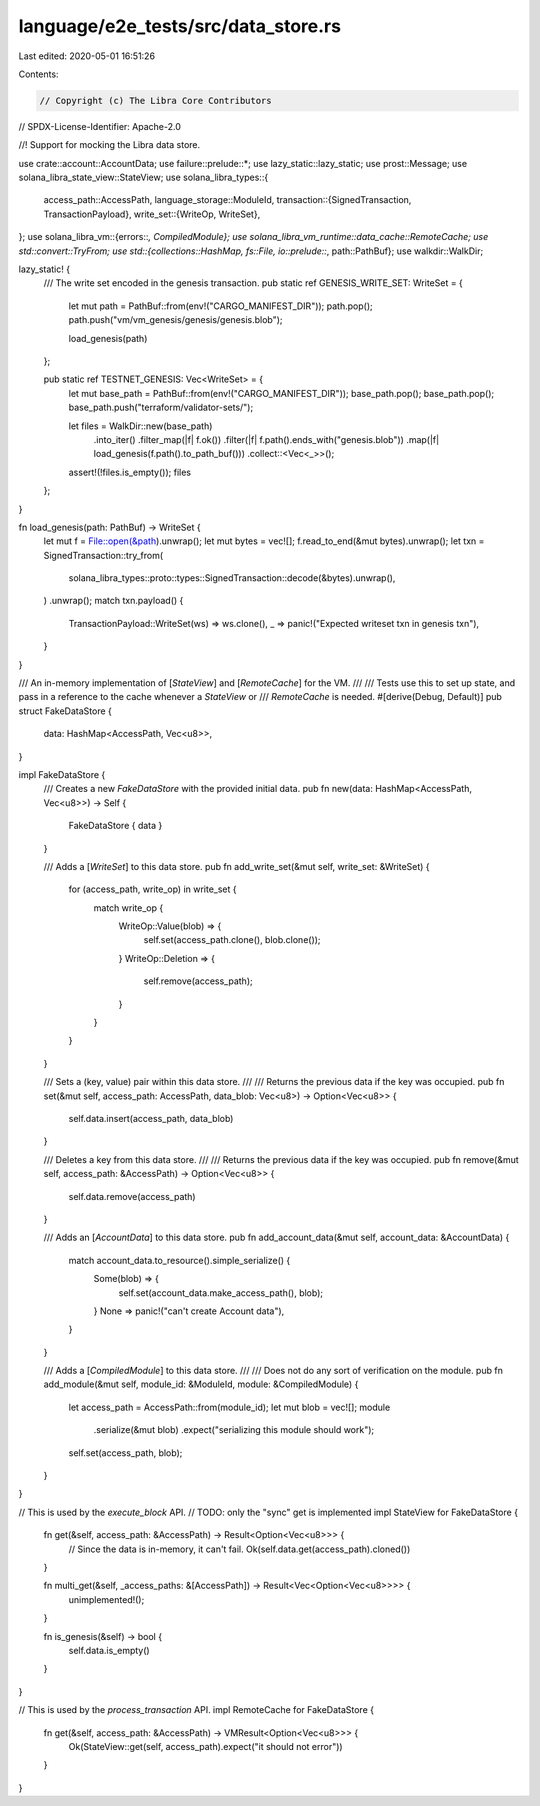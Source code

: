 language/e2e_tests/src/data_store.rs
====================================

Last edited: 2020-05-01 16:51:26

Contents:

.. code-block:: rs

    // Copyright (c) The Libra Core Contributors
// SPDX-License-Identifier: Apache-2.0

//! Support for mocking the Libra data store.

use crate::account::AccountData;
use failure::prelude::*;
use lazy_static::lazy_static;
use prost::Message;
use solana_libra_state_view::StateView;
use solana_libra_types::{
    access_path::AccessPath,
    language_storage::ModuleId,
    transaction::{SignedTransaction, TransactionPayload},
    write_set::{WriteOp, WriteSet},
};
use solana_libra_vm::{errors::*, CompiledModule};
use solana_libra_vm_runtime::data_cache::RemoteCache;
use std::convert::TryFrom;
use std::{collections::HashMap, fs::File, io::prelude::*, path::PathBuf};
use walkdir::WalkDir;

lazy_static! {
    /// The write set encoded in the genesis transaction.
    pub static ref GENESIS_WRITE_SET: WriteSet = {
        let mut path = PathBuf::from(env!("CARGO_MANIFEST_DIR"));
        path.pop();
        path.push("vm/vm_genesis/genesis/genesis.blob");

        load_genesis(path)
    };

    pub static ref TESTNET_GENESIS: Vec<WriteSet> = {
        let mut base_path = PathBuf::from(env!("CARGO_MANIFEST_DIR"));
        base_path.pop();
        base_path.pop();
        base_path.push("terraform/validator-sets/");

        let files = WalkDir::new(base_path)
            .into_iter()
            .filter_map(|f| f.ok())
            .filter(|f| f.path().ends_with("genesis.blob"))
            .map(|f| load_genesis(f.path().to_path_buf()))
            .collect::<Vec<_>>();

        assert!(!files.is_empty());
        files
    };
}

fn load_genesis(path: PathBuf) -> WriteSet {
    let mut f = File::open(&path).unwrap();
    let mut bytes = vec![];
    f.read_to_end(&mut bytes).unwrap();
    let txn = SignedTransaction::try_from(
        solana_libra_types::proto::types::SignedTransaction::decode(&bytes).unwrap(),
    )
    .unwrap();
    match txn.payload() {
        TransactionPayload::WriteSet(ws) => ws.clone(),
        _ => panic!("Expected writeset txn in genesis txn"),
    }
}

/// An in-memory implementation of [`StateView`] and [`RemoteCache`] for the VM.
///
/// Tests use this to set up state, and pass in a reference to the cache whenever a `StateView` or
/// `RemoteCache` is needed.
#[derive(Debug, Default)]
pub struct FakeDataStore {
    data: HashMap<AccessPath, Vec<u8>>,
}

impl FakeDataStore {
    /// Creates a new `FakeDataStore` with the provided initial data.
    pub fn new(data: HashMap<AccessPath, Vec<u8>>) -> Self {
        FakeDataStore { data }
    }

    /// Adds a [`WriteSet`] to this data store.
    pub fn add_write_set(&mut self, write_set: &WriteSet) {
        for (access_path, write_op) in write_set {
            match write_op {
                WriteOp::Value(blob) => {
                    self.set(access_path.clone(), blob.clone());
                }
                WriteOp::Deletion => {
                    self.remove(access_path);
                }
            }
        }
    }

    /// Sets a (key, value) pair within this data store.
    ///
    /// Returns the previous data if the key was occupied.
    pub fn set(&mut self, access_path: AccessPath, data_blob: Vec<u8>) -> Option<Vec<u8>> {
        self.data.insert(access_path, data_blob)
    }

    /// Deletes a key from this data store.
    ///
    /// Returns the previous data if the key was occupied.
    pub fn remove(&mut self, access_path: &AccessPath) -> Option<Vec<u8>> {
        self.data.remove(access_path)
    }

    /// Adds an [`AccountData`] to this data store.
    pub fn add_account_data(&mut self, account_data: &AccountData) {
        match account_data.to_resource().simple_serialize() {
            Some(blob) => {
                self.set(account_data.make_access_path(), blob);
            }
            None => panic!("can't create Account data"),
        }
    }

    /// Adds a [`CompiledModule`] to this data store.
    ///
    /// Does not do any sort of verification on the module.
    pub fn add_module(&mut self, module_id: &ModuleId, module: &CompiledModule) {
        let access_path = AccessPath::from(module_id);
        let mut blob = vec![];
        module
            .serialize(&mut blob)
            .expect("serializing this module should work");
        self.set(access_path, blob);
    }
}

// This is used by the `execute_block` API.
// TODO: only the "sync" get is implemented
impl StateView for FakeDataStore {
    fn get(&self, access_path: &AccessPath) -> Result<Option<Vec<u8>>> {
        // Since the data is in-memory, it can't fail.
        Ok(self.data.get(access_path).cloned())
    }

    fn multi_get(&self, _access_paths: &[AccessPath]) -> Result<Vec<Option<Vec<u8>>>> {
        unimplemented!();
    }

    fn is_genesis(&self) -> bool {
        self.data.is_empty()
    }
}

// This is used by the `process_transaction` API.
impl RemoteCache for FakeDataStore {
    fn get(&self, access_path: &AccessPath) -> VMResult<Option<Vec<u8>>> {
        Ok(StateView::get(self, access_path).expect("it should not error"))
    }
}



